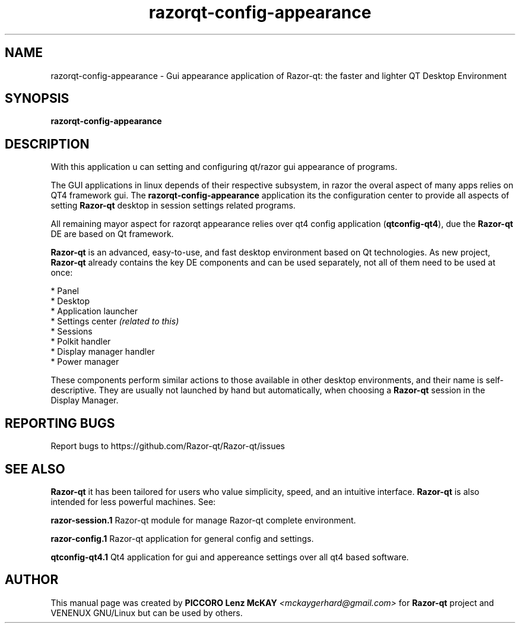 .TH razorqt-config-appearance "1" "September 2012" "Razor\-qt\ 0.5.0" "Razor\-qt\ GUI settings"
.SH NAME
razorqt-config-appearance \- Gui appearance application of Razor-qt: the faster and lighter QT Desktop Environment
.SH SYNOPSIS
.B razorqt-config-appearance
.br
.SH DESCRIPTION
With this application u can setting and configuring qt/razor gui appearance of programs.
.P
The GUI applications in linux depends of their respective subsystem, in razor the overal aspect of 
many apps relies on QT4 framework gui. The \fBrazorqt-config-appearance\fR application its the configuration center
to provide all aspects of setting \fBRazor-qt\fR desktop in session settings related programs.
.P
All remaining mayor aspect for razorqt appearance relies over qt4 config application (\fBqtconfig\-qt4\fR), due 
the \fBRazor-qt\fR DE are based on Qt framework.
.P
\fBRazor-qt\fR is an advanced, easy-to-use, and fast desktop environment based on Qt
technologies. As new project, \fBRazor-qt\fR already contains the key DE components
and can be used separately, not all of them need to be used at once:
.P
 * Panel
 * Desktop
 * Application launcher
 * Settings center \fI(related to this)\fR
 * Sessions
 * Polkit handler
 * Display manager handler
 * Power manager
.P
These components perform similar actions to those available in other desktop
environments, and their name is self-descriptive.  They are usually not launched
by hand but automatically, when choosing a \fBRazor\-qt\fR session in the Display
Manager.
.P
.SH "REPORTING BUGS"
Report bugs to https://github.com/Razor-qt/Razor-qt/issues
.SH "SEE ALSO"
\fBRazor-qt\fR it has been tailored for users who value simplicity, speed, and
an intuitive interface. \fBRazor\-qt\fR is also intended for less powerful machines. See:
.\" any module must refers to session app, for more info on start it
.P
\fBrazor-session.1\fR  Razor-qt module for manage Razor-qt complete environment.
.P
\fBrazor-config.1\fR  Razor-qt application for general config and settings.
.P
\fBqtconfig-qt4.1\fR  Qt4 application for gui and appereance settings over all qt4 based software.
.P
.SH AUTHOR
This manual page was created by \fBPICCORO Lenz McKAY\fR \fI<mckaygerhard@gmail.com>\fR
for \fBRazor-qt\fR project and VENENUX GNU/Linux but can be used by others.
